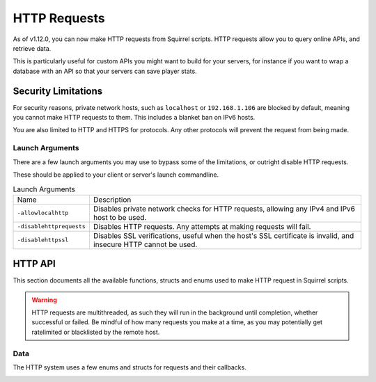 HTTP Requests
=============

As of v1.12.0, you can now make HTTP requests from Squirrel scripts.
HTTP requests allow you to query online APIs, and retrieve data. 

This is particularly useful for custom APIs you might want to build for your servers, for instance if you want to wrap 
a database with an API so that your servers can save player stats.

Security Limitations
--------------------

For security reasons, private network hosts, such as ``localhost`` or ``192.168.1.106`` are blocked by default, meaning you cannot make HTTP requests to them.
This includes a blanket ban on IPv6 hosts.

You are also limited to HTTP and HTTPS for protocols. Any other protocols will prevent the request from being made.

Launch Arguments
^^^^^^^^^^^^^^^^

There are a few launch arguments you may use to bypass some of the limitations, or outright disable HTTP requests.

These should be applied to your client or server's launch commandline.

.. list-table:: Launch Arguments

    * - Name
      - Description
    * - ``-allowlocalhttp``
      - Disables private network checks for HTTP requests, allowing any IPv4 and IPv6 host to be used.
    * - ``-disablehttprequests``
      - Disables HTTP requests. Any attempts at making requests will fail.
    * - ``-disablehttpssl``
      - Disables SSL verifications, useful when the host's SSL certificate is invalid, and insecure HTTP cannot be used.


HTTP API
--------

This section documents all the available functions, structs and enums used to make HTTP request in Squirrel scripts.

.. warning::

    HTTP requests are multithreaded, as such they will run in the background until completion, whether successful or failed.
    Be mindful of how many requests you make at a time, as you may potentially get ratelimited or blacklisted by the remote host.

Data
^^^^

The HTTP system uses a few enums and structs for requests and their callbacks.

.. _httpapi_enums_httpmethod:

.. cpp:struct:: HttpRequestMethod

    Contains the different allowed methods for a HTTP request.

    .. cpp:var:: GET = 0

        Uses the ``GET`` HTTP method for the request.
	.. cpp:var:: POST = 1 

        Uses the ``POST`` HTTP method for the request.
	.. cpp:var:: HEAD = 2

        Uses the ``HEAD`` HTTP method for the request.
	.. cpp:var:: PUT = 3

        Uses the ``PUT`` HTTP method for the request.
	.. cpp:var:: DELETE = 4

        Uses the ``DELETE`` HTTP method for the request.
	.. cpp:var:: PATCH = 5

        Uses the ``PATCH`` HTTP method for the request.
	.. cpp:var:: OPTIONS = 6
        
        Uses the ``OPTIONS`` HTTP method for the request.


.. _httpapi_structs_request:

.. cpp:struct:: HttpRequest

    Contains the settings for a HTTP request. This is used for the more flexible :ref:`NSHttpRequest <>` function.

	.. cpp:var:: int method

        :ref:`HTTP method <_httpapi_enums_httpmethod>` used for this HTTP request.
	.. cpp:var:: string url

        Base URL of this HTTP request.
	.. cpp:var:: table< string, array< string > > headers

        Headers used for this HTTP request. Some may get overridden or ignored.
	.. cpp:var:: table< string, array< string > > queryParameters

        Query parameters for this HTTP request.
	.. cpp:var:: string contentType = "application/json; charset=utf-8"

        The content type of this HTTP request. Defaults to application/json & UTF-8 charset.
	.. cpp:var:: string body

        The body of this HTTP request. If set, will override queryParameters.
	.. cpp:var:: int timeout = 60

        The timeout for this HTTP request in seconds. Must be between 1 and 60
	.. cpp:var:: string userAgent
        If set, the override to use for the User-Agent header.